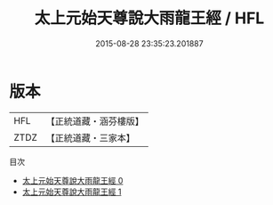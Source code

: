 #+TITLE: 太上元始天尊說大雨龍王經 / HFL

#+DATE: 2015-08-28 23:35:23.201887
* 版本
 |       HFL|【正統道藏・涵芬樓版】|
 |      ZTDZ|【正統道藏・三家本】|
目次
 - [[file:KR5a0051_000.txt][太上元始天尊說大雨龍王經 0]]
 - [[file:KR5a0051_001.txt][太上元始天尊說大雨龍王經 1]]
